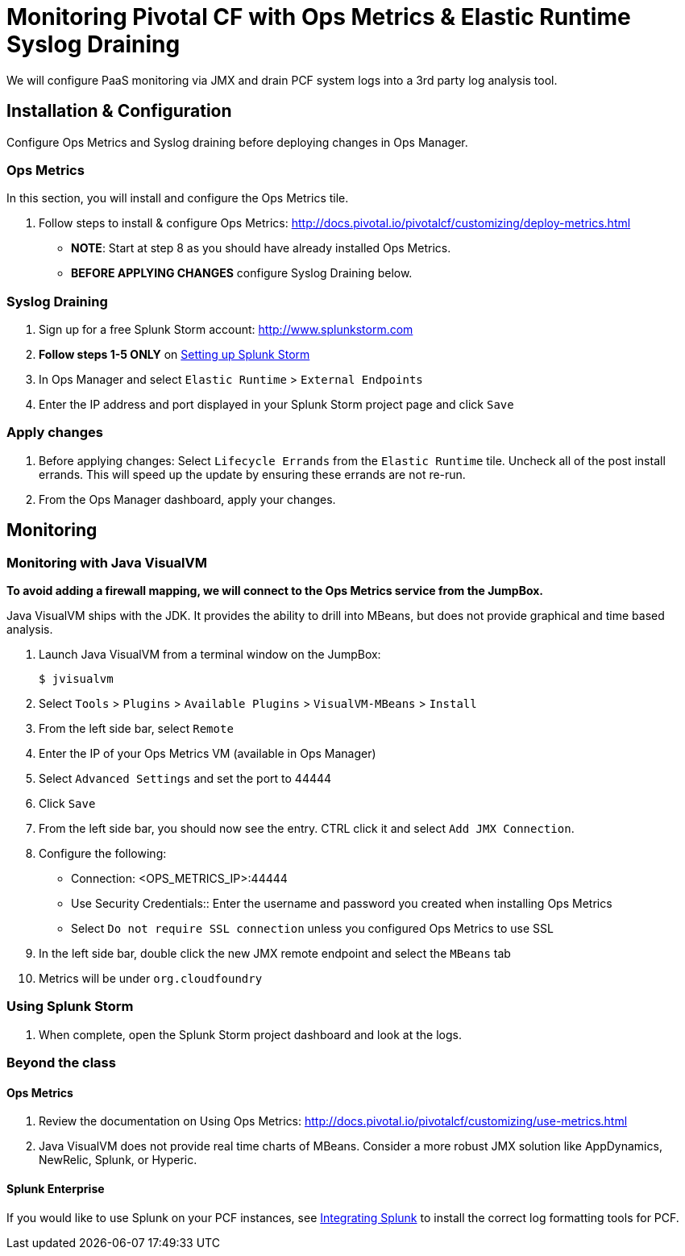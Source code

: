 = Monitoring Pivotal CF with Ops Metrics & Elastic Runtime Syslog Draining

We will configure PaaS monitoring via JMX and drain PCF system logs into a 3rd party log analysis tool.


== Installation & Configuration

Configure Ops Metrics and Syslog draining before deploying changes in Ops Manager.


=== Ops Metrics

In this section, you will install and configure the Ops Metrics tile.

. Follow steps to install & configure Ops Metrics: http://docs.pivotal.io/pivotalcf/customizing/deploy-metrics.html
+
* *NOTE*: Start at step 8 as you should have already installed Ops Metrics.
* *BEFORE APPLYING CHANGES* configure Syslog Draining below.
+


=== Syslog Draining

. Sign up for a free Splunk Storm account: http://www.splunkstorm.com

. *Follow steps 1-5 ONLY* on link:http://docs.run.pivotal.io/devguide/services/log-management-thirdparty-svc.html#splunkstorm[Setting up Splunk Storm]

. In Ops Manager and select `Elastic Runtime` > `External Endpoints`

. Enter the IP address and port displayed in your Splunk Storm project page and click `Save`

=== Apply changes

. Before applying changes: Select `Lifecycle Errands` from the `Elastic Runtime` tile.  Uncheck all of the post install errands.  This will speed up the update by ensuring these errands are not re-run.

. From the Ops Manager dashboard, apply your changes.


== Monitoring


=== Monitoring with Java VisualVM

*To avoid adding a firewall mapping, we will connect to the Ops Metrics service from the JumpBox.*

Java VisualVM ships with the JDK.  It provides the ability to drill into MBeans, but does not provide graphical and time based analysis.

. Launch Java VisualVM from a terminal window on the JumpBox:
+
[source,bash]
----
$ jvisualvm
----

. Select `Tools` > `Plugins` > `Available Plugins` > `VisualVM-MBeans` > `Install`

. From the left side bar, select `Remote`

. Enter the IP of your Ops Metrics VM (available in Ops Manager)

. Select `Advanced Settings` and set the port to 44444

. Click `Save`

. From the left side bar, you should now see the entry.  CTRL click it and select `Add JMX Connection`.

. Configure the following:
** Connection: <OPS_METRICS_IP>:44444
** Use Security Credentials:: Enter the username and password you created when installing Ops Metrics
** Select `Do not require SSL connection` unless you configured Ops Metrics to use SSL

. In the left side bar, double click the new JMX remote endpoint and select the `MBeans` tab

. Metrics will be under `org.cloudfoundry`

=== Using Splunk Storm

. When complete, open the Splunk Storm project dashboard and look at the logs.


=== Beyond the class

==== Ops Metrics

. Review the documentation on Using Ops Metrics: http://docs.pivotal.io/pivotalcf/customizing/use-metrics.html

. Java VisualVM does not provide real time charts of MBeans.  Consider a more robust JMX solution like AppDynamics, NewRelic, Splunk, or Hyperic.

==== Splunk Enterprise

If you would like to use Splunk on your PCF instances, see link:http://docs.run.pivotal.io/devguide/services/integrate-splunk.html[Integrating Splunk] to install the correct log formatting tools for PCF.

